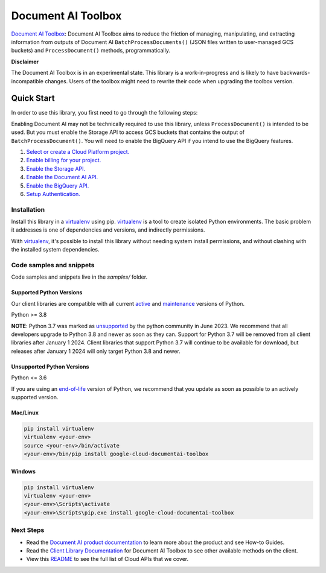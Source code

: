 Document AI Toolbox
=================================

|experimental| |versions|

`Document AI Toolbox`_: Document AI Toolbox aims to reduce the friction of managing, manipulating, and extracting information from outputs of Document AI ``BatchProcessDocuments()`` (JSON files written to user-managed GCS buckets) and ``ProcessDocument()`` methods, programmatically.

**Disclaimer**

The Document AI Toolbox is in an experimental state. This library is a work-in-progress and is likely to have backwards-incompatible changes. Users of the toolbox might need to rewrite their code when upgrading the toolbox version.

.. |experimental| image:: https://img.shields.io/badge/support-experimental-red.svg
   :target: https://github.com/googleapis/google-cloud-python/blob/main/README.rst#stability-levels
.. |versions| image:: https://img.shields.io/pypi/pyversions/google-cloud-documentai-toolbox.svg
   :target: https://pypi.org/project/google-cloud-documentai-toolbox/


Quick Start
-----------

In order to use this library, you first need to go through the following steps:

Enabling Document AI may not be technically required to use this library, unless ``ProcessDocument()`` is intended to be used.
But you must enable the Storage API to access GCS buckets that contains the output of ``BatchProcessDocument()``. 
You will need to enable the BigQuery API if you intend to use the BigQuery features.

1. `Select or create a Cloud Platform project.`_
2. `Enable billing for your project.`_
3. `Enable the Storage API.`_
4. `Enable the Document AI API.`_
5. `Enable the BigQuery API.`_
6. `Setup Authentication.`_

.. _Select or create a Cloud Platform project.: https://console.cloud.google.com/project
.. _Enable billing for your project.: https://cloud.google.com/billing/docs/how-to/modify-project#enable_billing_for_a_project
.. _Enable the Storage API.:  https://cloud.google.com/storage/docs
.. _Enable the Document AI API.:  https://cloud.google.com/document-ai/docs
.. _Enable the BigQuery API.:  https://cloud.google.com/bigquery/docs
.. _Setup Authentication.: https://googleapis.dev/python/google-api-core/latest/auth.html

Installation
~~~~~~~~~~~~

Install this library in a `virtualenv`_ using pip. `virtualenv`_ is a tool to
create isolated Python environments. The basic problem it addresses is one of
dependencies and versions, and indirectly permissions.

With `virtualenv`_, it's possible to install this library without needing system
install permissions, and without clashing with the installed system
dependencies.

.. _`virtualenv`: https://virtualenv.pypa.io/en/latest/


Code samples and snippets
~~~~~~~~~~~~~~~~~~~~~~~~~

Code samples and snippets live in the `samples/` folder.


Supported Python Versions
^^^^^^^^^^^^^^^^^^^^^^^^^
Our client libraries are compatible with all current `active`_ and `maintenance`_ versions of
Python.

Python >= 3.8

.. _active: https://devguide.python.org/devcycle/#in-development-main-branch
.. _maintenance: https://devguide.python.org/devcycle/#maintenance-branches

**NOTE**:
Python 3.7 was marked as `unsupported`_ by the python community in June 2023.
We recommend that all developers upgrade to Python 3.8 and newer as soon as
they can. Support for Python 3.7 will be removed from all client libraries after
January 1 2024. Client libraries that support Python 3.7 will continue to be available
for download, but releases after January 1 2024 will only target Python 3.8 and
newer.

.. _unsupported: https://devguide.python.org/versions/#unsupported-versions

Unsupported Python Versions
^^^^^^^^^^^^^^^^^^^^^^^^^^^
Python <= 3.6

If you are using an `end-of-life`_
version of Python, we recommend that you update as soon as possible to an actively supported version.

.. _end-of-life: https://devguide.python.org/devcycle/#end-of-life-branches

Mac/Linux
^^^^^^^^^

.. code-block:: console

    pip install virtualenv
    virtualenv <your-env>
    source <your-env>/bin/activate
    <your-env>/bin/pip install google-cloud-documentai-toolbox


Windows
^^^^^^^

.. code-block:: console

    pip install virtualenv
    virtualenv <your-env>
    <your-env>\Scripts\activate
    <your-env>\Scripts\pip.exe install google-cloud-documentai-toolbox

Next Steps
~~~~~~~~~~

-  Read the `Document AI product documentation`_ to learn
   more about the product and see How-to Guides.
-  Read the `Client Library Documentation`_ for Document AI Toolbox
   to see other available methods on the client.
-  View this `README`_ to see the full list of Cloud
   APIs that we cover.

.. _`Client Library Documentation`: https://cloud.google.com/python/docs/reference/documentai-toolbox/latest
.. _`Document AI documentation`:  https://cloud.google.com/document-ai
.. _`Document AI product documentation`: https://cloud.google.com/document-ai/docs/overview
.. _`README`: https://github.com/googleapis/python-documentai-toolbox/blob/main/README.rst
